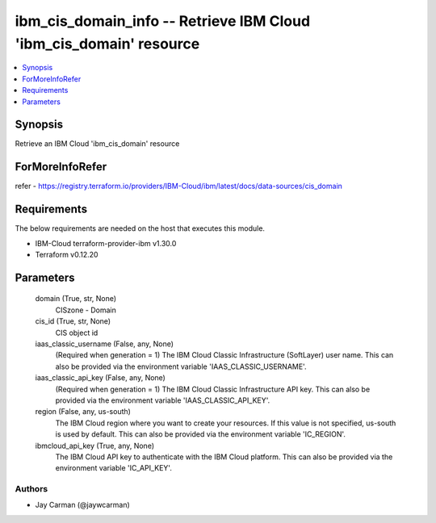 
ibm_cis_domain_info -- Retrieve IBM Cloud 'ibm_cis_domain' resource
===================================================================

.. contents::
   :local:
   :depth: 1


Synopsis
--------

Retrieve an IBM Cloud 'ibm_cis_domain' resource


ForMoreInfoRefer
----------------
refer - https://registry.terraform.io/providers/IBM-Cloud/ibm/latest/docs/data-sources/cis_domain

Requirements
------------
The below requirements are needed on the host that executes this module.

- IBM-Cloud terraform-provider-ibm v1.30.0
- Terraform v0.12.20



Parameters
----------

  domain (True, str, None)
    CISzone - Domain


  cis_id (True, str, None)
    CIS object id


  iaas_classic_username (False, any, None)
    (Required when generation = 1) The IBM Cloud Classic Infrastructure (SoftLayer) user name. This can also be provided via the environment variable 'IAAS_CLASSIC_USERNAME'.


  iaas_classic_api_key (False, any, None)
    (Required when generation = 1) The IBM Cloud Classic Infrastructure API key. This can also be provided via the environment variable 'IAAS_CLASSIC_API_KEY'.


  region (False, any, us-south)
    The IBM Cloud region where you want to create your resources. If this value is not specified, us-south is used by default. This can also be provided via the environment variable 'IC_REGION'.


  ibmcloud_api_key (True, any, None)
    The IBM Cloud API key to authenticate with the IBM Cloud platform. This can also be provided via the environment variable 'IC_API_KEY'.













Authors
~~~~~~~

- Jay Carman (@jaywcarman)

